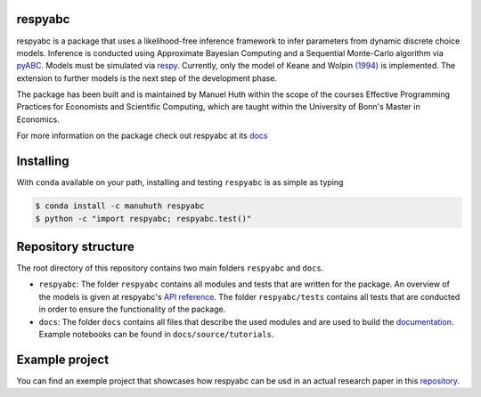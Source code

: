 .. |logo| image:: https://raw.githubusercontent.com/OpenSourceEconomics/ose-corporate-design/master/logos/OSE_logo_no_type_RGB.svg
   :height: 25px

respyabc
==============
.. image:: https://img.shields.io/badge/License-MIT-yellow.svg
    :target: https://opensource.org/licenses/MIT

.. image:: https://github.com/manuhuth/respyabc/actions/workflows/ci.yml/badge.svg
   :target: https://github.com/manuhuth/respyabc/actions
   
.. image:: https://codecov.io/gh/manuhuth/respyabc/branch/main/graph/badge.svg?token=KvBaFo3XY3
    :target: https://codecov.io/gh/manuhuth/respyabc
    
.. image:: https://img.shields.io/badge/code%20style-black-000000.svg
    :target: https://github.com/psf/black

.. image:: https://anaconda.org/manuhuth/respyabc/badges/version.svg   
    :target: https://anaconda.org/manuhuth/respyabc

respyabc is a package that uses a likelihood-free inference framework to infer parameters from dynamic discrete choice models. Inference is conducted using Approximate Bayesian Computing and a Sequential Monte-Carlo algorithm via `pyABC <https://pyabc.readthedocs.io/en/latest/>`_. Models must be simulated via `respy <https://respy.readthedocs.io/en/latest/>`_. Currently, only the model of Keane and Wolpin `(1994) <https://www.jstor.org/stable/2109768?seq=1/>`_ is implemented. The extension to further models is the next step of the development phase.

The package has been built and is maintained by Manuel Huth within the scope of the courses Effective Programming Practices for Economists and Scientific Computing, which are taught within the University of Bonn's Master in Economics.

For more information on the package check out respyabc at its `docs <https://respyabc.readthedocs.io/en/latest/>`_

Installing
==============
With ``conda`` available on your path, installing and testing
``respyabc`` is as simple as typing

.. code-block:: bash

    $ conda install -c manuhuth respyabc
    $ python -c "import respyabc; respyabc.test()"
    
Repository structure
=======================
The root directory of this repository contains two main folders ``respyabc`` and ``docs``. 

- ``respyabc``: The folder ``respyabc`` contains all modules and tests that are written for the package. An overview of the models is given at respyabc's `API reference <https://respyabc.readthedocs.io/en/latest/api.html>`_. The folder ``respyabc/tests`` contains all tests that are conducted in order to ensure the functionality of the package. 

- ``docs``: The folder ``docs`` contains all files that describe the used modules and are used to build the `documentation <https://respyabc.readthedocs.io/en/latest/>`_. Example notebooks can be found in ``docs/source/tutorials``.

Example project
===================================
You can find an exemple project that showcases how respyabc can be usd in an actual research paper in this `repository <https://github.com/manuhuth/respyabc_application>`_.
